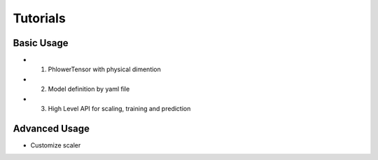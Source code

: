 
Tutorials
==================


Basic Usage
-------------


* 1. PhlowerTensor with physical dimention
* 2. Model definition by yaml file
* 3. High Level API for scaling, training and prediction


Advanced Usage
----------------

* Customize scaler

